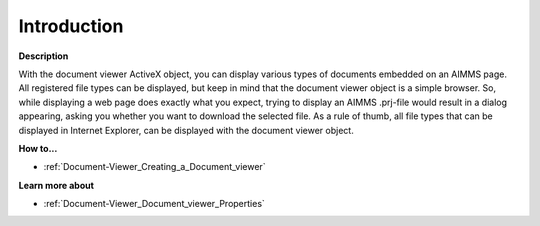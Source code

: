

.. _Document-Viewer_Document_viewer_-_Introduction:


Introduction
============

**Description** 

With the document viewer ActiveX object, you can display various types of documents embedded on an AIMMS page. All registered file types can be displayed, but keep in mind that the document viewer object is a simple browser. So, while displaying a web page does exactly what you expect, trying to display an AIMMS .prj-file would result in a dialog appearing, asking you whether you want to download the selected file. As a rule of thumb, all file types that can be displayed in Internet Explorer, can be displayed with the document viewer object.



**How to...** 

*	:ref:`Document-Viewer_Creating_a_Document_viewer`  




**Learn more about** 

*	:ref:`Document-Viewer_Document_viewer_Properties`  






